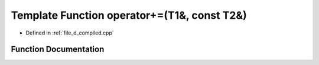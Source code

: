 .. _exhale_function_d__compiled_8cpp_1a141476c36a8f609ac7c776be162abb92:

Template Function operator+=(T1&, const T2&)
============================================

- Defined in :ref:`file_d_compiled.cpp`


Function Documentation
----------------------


.. doxygenfunction:: operator+=(T1&, const T2&)
